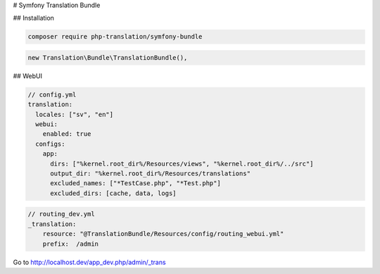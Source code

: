 # Symfony Translation Bundle

## Installation

.. code-block:: bash

    composer require php-translation/symfony-bundle


.. code-block:: php

    new Translation\Bundle\TranslationBundle(),


## WebUI

.. code-block:: yaml

    // config.yml
    translation:
      locales: ["sv", "en"]
      webui:
        enabled: true
      configs:
        app:
          dirs: ["%kernel.root_dir%/Resources/views", "%kernel.root_dir%/../src"]
          output_dir: "%kernel.root_dir%/Resources/translations"
          excluded_names: ["*TestCase.php", "*Test.php"]
          excluded_dirs: [cache, data, logs]


.. code-block:: yaml

    // routing_dev.yml
    _translation:
        resource: "@TranslationBundle/Resources/config/routing_webui.yml"
        prefix:  /admin

Go to http://localhost.dev/app_dev.php/admin/_trans
